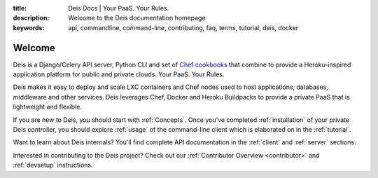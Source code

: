 :title: Deis Docs | Your PaaS. Your Rules.
:description: Welcome to the Deis documentation homepage
:keywords: api, commandline, command-line, contributing, faq, terms, tutorial, deis, docker

Welcome
=======

Deis is a Django/Celery API server, Python CLI and set of
`Chef cookbooks`_ that combine to provide a Heroku-inspired application
platform for public and private clouds. Your PaaS. Your Rules.

Deis makes it easy to deploy and scale LXC containers and Chef nodes
used to host applications, databases, middleware and other services.
Deis leverages Chef, Docker and Heroku Buildpacks to provide a private
PaaS that is lightweight and flexible.

.. image:: _static/img/deis-graphic.png

If you are new to Deis, you should start with :ref:`Concepts`.
Once you've completed :ref:`installation` of your private Deis controller,
you should explore :ref:`usage` of the command-line client
which is elaborated on in the :ref:`tutorial`.

Want to learn about Deis internals?  You'll find complete API documentation
in the :ref:`client` and :ref:`server` sections.

Interested in contributing to the Deis project?  Check out our
:ref:`Contributor Overview <contributor>` and
:ref:`devsetup` instructions.

.. _`Chef cookbooks`: https://github.com/opdemand/deis-cookbook